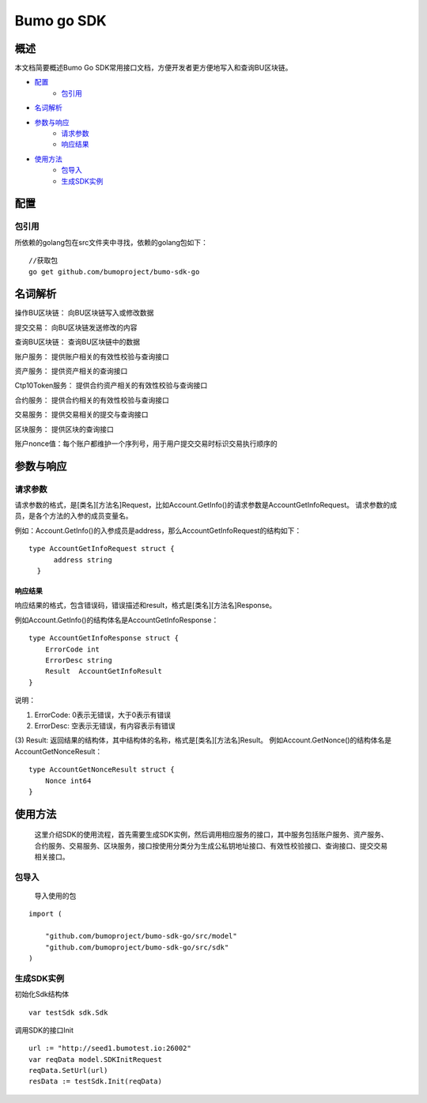 Bumo go SDK
===========

概述
----

本文档简要概述Bumo Go SDK常用接口文档，方便开发者更方便地写入和查询BU区块链。

- `配置`_
   - `包引用`_

- `名词解析`_

- `参数与响应`_
   - `请求参数`_
   - `响应结果`_

- `使用方法`_
   - `包导入`_
   - `生成SDK实例`_
   



配置
----

包引用
~~~~~~

所依赖的golang包在src文件夹中寻找，依赖的golang包如下：

::

       //获取包
       go get github.com/bumoproject/bumo-sdk-go


名词解析
--------

操作BU区块链： 向BU区块链写入或修改数据

提交交易： 向BU区块链发送修改的内容

查询BU区块链： 查询BU区块链中的数据

账户服务： 提供账户相关的有效性校验与查询接口

资产服务： 提供资产相关的查询接口

Ctp10Token服务： 提供合约资产相关的有效性校验与查询接口

合约服务： 提供合约相关的有效性校验与查询接口

交易服务： 提供交易相关的提交与查询接口

区块服务： 提供区块的查询接口

账户nonce值：每个账户都维护一个序列号，用于用户提交交易时标识交易执行顺序的


参数与响应
----------

请求参数
~~~~~~~~


请求参数的格式，是[类名][方法名]Request，比如Account.GetInfo()的请求参数是AccountGetInfoRequest。
请求参数的成员，是各个方法的入参的成员变量名。

例如：Account.GetInfo()的入参成员是address，那么AccountGetInfoRequest的结构如下：

::

 type AccountGetInfoRequest struct {
       address string
   }


响应结果
^^^^^^^^

响应结果的格式，包含错误码，错误描述和result，格式是[类名][方法名]Response。

例如Account.GetInfo()的结构体名是AccountGetInfoResponse：

::

   type AccountGetInfoResponse struct {
       ErrorCode int
       ErrorDesc string
       Result  AccountGetInfoResult
   }

说明：

(1) ErrorCode: 0表示无错误，大于0表示有错误

(2) ErrorDesc: 空表示无错误，有内容表示有错误

(3) Result:
返回结果的结构体，其中结构体的名称，格式是[类名][方法名]Result。
例如Account.GetNonce()的结构体名是AccountGetNonceResult：

::

   type AccountGetNonceResult struct {
       Nonce int64
   }

使用方法
--------

   这里介绍SDK的使用流程，首先需要生成SDK实例，然后调用相应服务的接口，其中服务包括账户服务、资产服务、合约服务、交易服务、区块服务，接口按使用分类分为生成公私钥地址接口、有效性校验接口、查询接口、提交交易相关接口。

包导入
~~~~~~

   导入使用的包

::

   import (

       "github.com/bumoproject/bumo-sdk-go/src/model"
       "github.com/bumoproject/bumo-sdk-go/src/sdk"
   )

生成SDK实例
~~~~~~~~~~~

初始化Sdk结构体

::

   var testSdk sdk.Sdk


调用SDK的接口Init

::

   url := "http://seed1.bumotest.io:26002"
   var reqData model.SDKInitRequest
   reqData.SetUrl(url)
   resData := testSdk.Init(reqData)



